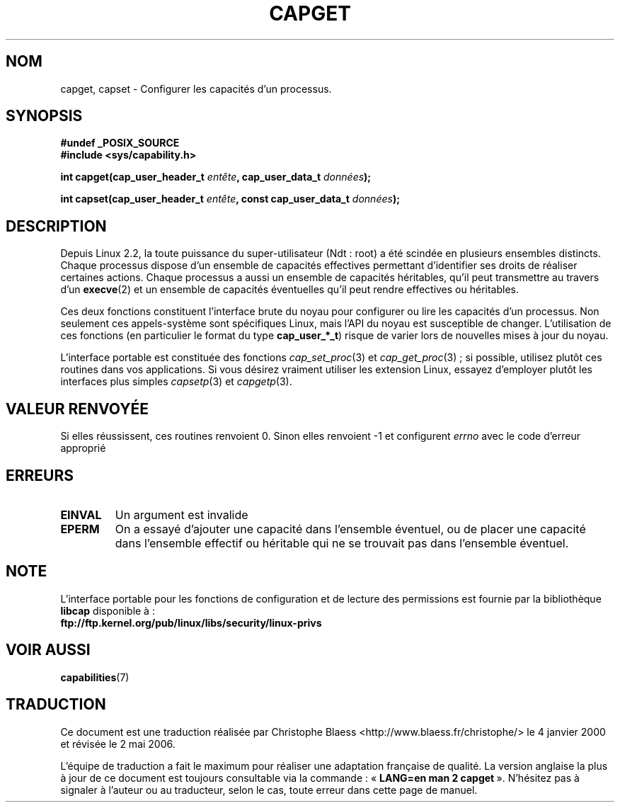 .\"
.\" $Id: capget.2,v 1.4 1999/09/09 16:43:26 morgan Exp $
.\" written by Andrew Morgan <morgan@linux.kernel.org>
.\" may be distributed as per GPL
.\" Modified by David A. Wheeler <dwheeler@ida.org>
.\"
.\" Traduction 04/01/2000 par Christophe Blaess (ccb@club-internet.fr)
.\" LDP-1.28
.\" Màj 26/06/2000 LDP-1.30
.\" Màj 18/07/2003 LDP-1.56
.\" Màj 23/12/2005 LDP-1.67
.\" Màj 01/05/2006 LDP-1.67.1
.\"
.TH CAPGET 2 "9 septembre 1999" LDP "Manuel du programmeur Linux"
.SH NOM
capget, capset \- Configurer les capacités d'un processus.
.SH SYNOPSIS
.B #undef _POSIX_SOURCE
.br
.B #include <sys/capability.h>
.sp
.BI "int capget(cap_user_header_t " entête ", cap_user_data_t " données );
.sp
.BI "int capset(cap_user_header_t " entête ", const cap_user_data_t " données );
.SH DESCRIPTION
Depuis Linux 2.2, la toute puissance du super-utilisateur (Ndt\ : root)
a été scindée en plusieurs ensembles distincts.
Chaque processus dispose d'un ensemble de capacités effectives permettant
d'identifier ses droits de réaliser certaines actions.
Chaque processus a aussi un ensemble de capacités héritables,
qu'il peut transmettre au travers d'un
.BR execve (2)
et un ensemble de capacités éventuelles qu'il peut rendre
effectives ou héritables.
.PP
Ces deux fonctions constituent l'interface brute du noyau pour configurer ou lire
les capacités d'un processus. Non seulement ces appels-système sont spécifiques
Linux, mais l'API du noyau est susceptible de changer. L'utilisation de
ces fonctions (en particulier le format du type
.BR cap_user_*_t )
risque de varier lors de nouvelles mises à jour du noyau.
.sp
L'interface portable est constituée des fonctions
.IR cap_set_proc (3)
et
.IR cap_get_proc "(3)\ ;"
si possible, utilisez plutôt ces routines dans vos applications.
Si vous désirez vraiment utiliser les extension Linux, essayez d'employer
plutôt les interfaces plus simples
.IR capsetp (3)
et
.IR capgetp (3).
.SH "VALEUR RENVOYÉE"
Si elles réussissent, ces routines renvoient 0. Sinon elles renvoient
-1 et configurent
.I errno
avec le code d'erreur approprié
.SH ERREURS
.TP
.B EINVAL
Un argument est invalide
.TP
.B EPERM
On a essayé d'ajouter une capacité dans l'ensemble éventuel, ou de placer
une capacité dans l'ensemble effectif ou héritable qui ne se trouvait pas
dans l'ensemble éventuel.
.SH "NOTE"
L'interface portable pour les fonctions de configuration et de lecture des
permissions est fournie par la bibliothèque
.B libcap
disponible à\ :
.br
.B ftp://ftp.kernel.org/pub/linux/libs/security/linux-privs
.SH "VOIR AUSSI"
.BR capabilities (7)
.SH TRADUCTION
.PP
Ce document est une traduction réalisée par Christophe Blaess
<http://www.blaess.fr/christophe/> le 4\ janvier\ 2000
et révisée le 2\ mai\ 2006.
.PP
L'équipe de traduction a fait le maximum pour réaliser une adaptation
française de qualité. La version anglaise la plus à jour de ce document est
toujours consultable via la commande\ : «\ \fBLANG=en\ man\ 2\ capget\fR\ ».
N'hésitez pas à signaler à l'auteur ou au traducteur, selon le cas, toute
erreur dans cette page de manuel.
